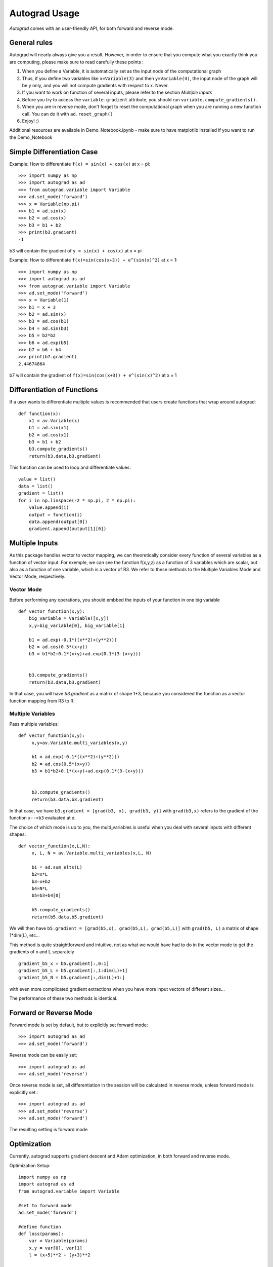 Autograd Usage
==============

`Autograd` comes with an user-friendly API, for both forward and reverse mode.

General rules
--------------

Autograd will nearly always give you a result. However, in order to ensure that you compute what you exactly think you are computing, please make sure to read carefully these points :

1. When you define a Variable, it is automatically set as the input node of the computational graph

2. Thus, if you define two variables like ``x=Variable(3)`` and then ``y=Variable(4)``, the input node of the graph will be y only, and you will not compute gradients with respect to x. Never.

3. If you want to work on function of several inputs, please refer to the section `Multiple Inputs`

4. Before you try to access the ``variable.gradient`` attribute, you should run ``variable.compute_gradients()``.

5. When you are in reverse mode, don't forget to reset the computational graph when you are running a new function call. You can do it with ``ad.reset_graph()``

6. Enjoy! :)




Additional resources are available in Demo_Notebook.ipynb - make sure to have matplotlib installed if you want to run the Demo_Notebook

Simple Differentiation Case
-----------------------------

Example: How to differentiate ``f(x) = sin(x) + cos(x)`` at x = pi::

    >>> import numpy as np
    >>> import autograd as ad
    >>> from autograd.variable import Variable
    >>> ad.set_mode('forward')
    >>> x = Variable(np.pi)
    >>> b1 = ad.sin(x)
    >>> b2 = ad.cos(x)
    >>> b3 = b1 + b2
    >>> print(b3.gradient)
    -1

b3 will contain the gradient of ``y = sin(x) + cos(x)`` at x = pi

Example: How to differentiate ``f(x)=sin(cos(x+3)) + e^(sin(x)^2)`` at x = 1::

    >>> import numpy as np
    >>> import autograd as ad
    >>> from autograd.variable import Variable
    >>> ad.set_mode('forward')
    >>> x = Variable(1)
    >>> b1 = x + 3
    >>> b2 = ad.sin(x)
    >>> b3 = ad.cos(b1)
    >>> b4 = ad.sin(b3)
    >>> b5 = b2*b2
    >>> b6 = ad.exp(b5)
    >>> b7 = b6 + b4
    >>> print(b7.gradient)
    2.44674864

b7 will contain the gradient of ``f(x)=sin(cos(x+3)) + e^(sin(x)^2)`` at x = 1



Differentiation of Functions
-----------------------------

If a user wants to differentiate multiple values is recommended that users create functions that wrap around autograd::

    def function(x):
        x1 = av.Variable(x)
        b1 = ad.sin(x1)
        b2 = ad.cos(x1)
        b3 = b1 + b2
        b3.compute_gradients()
        return(b3.data,b3.gradient)

This function can be used to loop and differentiate values::

    value = list()
    data = list()
    gradient = list()
    for i in np.linspace(-2 * np.pi, 2 * np.pi):
        value.append(i)
        output = function(i)
        data.append(output[0])
        gradient.append(output[1][0])


Multiple Inputs
----------------



As this package handles vector to vector mapping, we can theoretically consider every function of several variables as a function of vector input. For exemple, we can see the function f(x,y,z) as a function of 3 variables which are scalar, but also as a function of one variable, which is a vector of R3. We refer to these methods to the Multiple Variables Mode and Vector Mode, respectively.


Vector Mode
^^^^^^^^^^^^

Before performing any operations, you should embbed the inputs of your function in one big variable ::

    def vector_function(x,y):
        big_variable = Variable([x,y])
        x,y=big_variable[0], big_variable[1]

        b1 = ad.exp(-0.1*((x**2)+(y**2)))
        b2 = ad.cos(0.5*(x+y))
        b3 = b1*b2+0.1*(x+y)+ad.exp(0.1*(3-(x+y)))


        b3.compute_gradients()
        return(b3.data,b3.gradient)

In that case, you will have `b3.gradient` as a matrix of shape 1*3, because you considered the function as a vector function mapping from R3 to R.


Multiple Variables
^^^^^^^^^^^^^^^^^^^
Pass multiple variables::

    def vector_function(x,y):
         x,y=av.Variable.multi_variables(x,y)

         b1 = ad.exp(-0.1*((x**2)+(y**2)))
         b2 = ad.cos(0.5*(x+y))
         b3 = b1*b2+0.1*(x+y)+ad.exp(0.1*(3-(x+y)))


         b3.compute_gradients()
         return(b3.data,b3.gradient)


In that case, we have ``b3.gradient = [grad(b3, x), grad(b3, y)]``  with ``grad(b3,x)`` refers to the gradient of the function ``x-->b3`` evaluated at x.


The choice of which mode is up to you, the multi_variables is useful when you deal with several inputs with different shapes::

    def vector_function(x,L,N):
         x, L, N = av.Variable.multi_variables(x,L, N)

         b1 = ad.sum_elts(L)
         b2=x*L
         b3=x+b2
         b4=N*L
         b5=b3+b4[0]

         b5.compute_gradients()
         return(b5.data,b5.gradient)

We will then have ``b5.gradient = [grad(b5,x), grad(b5,L), grad(b5,L)]`` with ``grad(b5, L)`` a matrix of shape 1*dim(L), etc...

This method is quite straightforward and intuitive, not as what we would have had to do in the vector mode to get the gradients of x and L separately ::

    gradient_b5_x = b5.gradient[:,0:1]
    gradient_b5_L = b5.gradient[:,1:dim(L)+1]
    gradient_b5_N = b5.gradient[:,dim(L)+1:]

with even more complicated gradient extractions when you have more input vectors of different sizes...


The performance of these two methods is identical.

Forward or Reverse Mode
-----------------------

Forward mode is set by default, but to explicitly set forward mode::

    >>> import autograd as ad
    >>> ad.set_mode('forward')

Reverse mode can be easily set::

    >>> import autograd as ad
    >>> ad.set_mode('reverse')

Once reverse mode is set, all differentiation in the session will be calculated in reverse mode, unless forward mode is explicitly set.::

    >>> import autograd as ad
    >>> ad.set_mode('reverse')
    >>> ad.set_mode('forward')

The resulting setting is forward mode


Optimization
------------

Currently, autograd supports gradient descent and Adam optimization, in both forward and reverse mode.

Optimization Setup::

    import numpy as np
    import autograd as ad
    from autograd.variable import Variable

    #set to forward mode
    ad.set_mode('forward')

    #define function
    def loss(params):
        var = Variable(params)
        x,y = var[0], var[1]
        l = (x+5)**2 + (y+3)**2

        l.compute_gradients()

        return (l.data, l.gradient)


Gradient Descent
----------------
Autograd has implemented `Gradient Descent <https://en.wikipedia.org/wiki/Gradient_descent>`_.

Gradient Descent Optimization::

    #import gradient descent
    from autograd.optimize import GD

    #initialize values
    x_init = [10, 4]

    #create optimization object and set parameters
    optimize_GD = GD(loss, x_init, lr=0.1, max_iter=1000, tol=1e-13)

    #solve
    sol = optimize_GD.solve()

Adam
-----
Autograd has implemented the Adam Optimizer: `Adam: A Method for Stochastic Optimization <https://arxiv.org/abs/1412.6980>`_.

Adam Optimization::

    #import Adam Optimizer
    from autograd.optimize import Adam

    #initialize values
    x_init = [10, 4]

    #create optimization object and set parameters
    adam = Adam(loss, x_init, lr=0.1, max_iter=1000, tol=1e-13)

    #solve
    sol = adam.solve()
